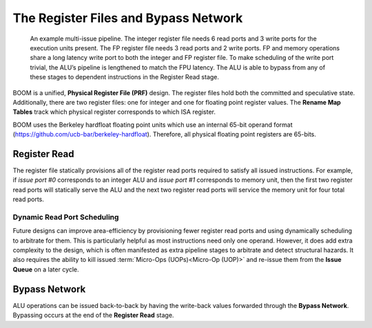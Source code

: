 The Register Files and Bypass Network
=====================================

.. _full-boom-pipeline:
.. figure:: /figures/boom-pipeline.svg
    :alt: Multi-Issue Pipeline

    An example multi-issue pipeline. The integer register file needs 6 read ports and 3 write ports for the
    execution units present. The FP register file needs 3 read ports and 2 write ports. FP and memory
    operations share a long latency write port to both the integer and FP
    register file. To make scheduling of the write port trivial, the ALU’s pipeline is lengthened to match
    the FPU latency. The ALU is able to bypass from any of these stages to dependent instructions in the
    Register Read stage.

BOOM is a unified, **Physical Register File (PRF)** design. The register
files hold both the committed and speculative state. Additionally,
there are two register files: one for integer and one for floating point
register values. The **Rename Map Tables** track which physical register corresponds
to which ISA register.

BOOM uses the Berkeley hardfloat floating point units which use an
internal 65-bit operand format
(https://github.com/ucb-bar/berkeley-hardfloat). Therefore, all physical
floating point registers are 65-bits.

Register Read
-------------

The register file statically provisions all of the register read ports
required to satisfy all issued instructions. For example, if *issue port
#0* corresponds to an integer ALU and *issue port #1* corresponds to memory
unit, then the first two register read ports will statically serve the
ALU and the next two register read ports will service the memory unit for four
total read ports.

Dynamic Read Port Scheduling
~~~~~~~~~~~~~~~~~~~~~~~~~~~~

Future designs can improve area-efficiency by provisioning fewer
register read ports and using dynamically scheduling to arbitrate for
them. This is particularly helpful as most instructions need only one
operand. However, it does add extra complexity to the design, which is
often manifested as extra pipeline stages to arbitrate and detect
structural hazards. It also requires the ability to kill issued
:term:`Micro-Ops (UOPs)<Micro-Op (UOP)>` and re-issue them from the **Issue Queue** on a later cycle.

Bypass Network
--------------

ALU operations can be issued back-to-back by having the write-back
values forwarded through the **Bypass Network**. Bypassing occurs at the end
of the **Register Read** stage.
